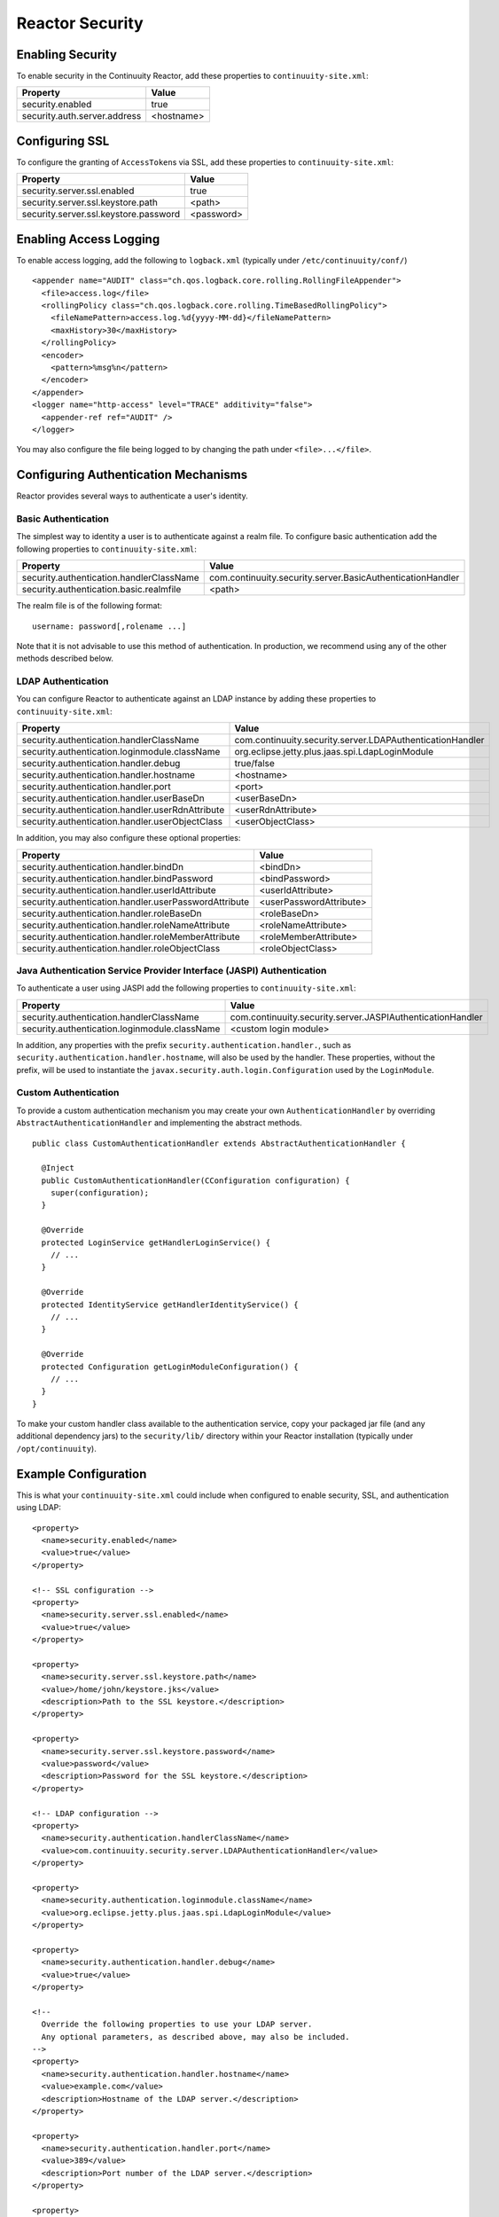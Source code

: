 .. :Author: Continuuity, Inc.
   :Description: Reactor Security

=====================================
Reactor Security
=====================================

Enabling Security
==================
To enable security in the Continuuity Reactor, add these properties to ``continuuity-site.xml``:

==========================================  ===========
   Property                                   Value
==========================================  ===========
security.enabled                              true
security.auth.server.address                  <hostname>
==========================================  ===========


Configuring SSL
================
To configure the granting of ``AccessToken``\s via SSL, add these properties to ``continuuity-site.xml``:

==========================================  ===========
   Property                                   Value
==========================================  ===========
security.server.ssl.enabled                   true
security.server.ssl.keystore.path            <path>
security.server.ssl.keystore.password        <password>
==========================================  ===========

Enabling Access Logging
========================
To enable access logging, add the following to ``logback.xml`` (typically under ``/etc/continuuity/conf/``) ::

    <appender name="AUDIT" class="ch.qos.logback.core.rolling.RollingFileAppender">
      <file>access.log</file>
      <rollingPolicy class="ch.qos.logback.core.rolling.TimeBasedRollingPolicy">
        <fileNamePattern>access.log.%d{yyyy-MM-dd}</fileNamePattern>
        <maxHistory>30</maxHistory>
      </rollingPolicy>
      <encoder>
        <pattern>%msg%n</pattern>
      </encoder>
    </appender>
    <logger name="http-access" level="TRACE" additivity="false">
      <appender-ref ref="AUDIT" />
    </logger>

You may also configure the file being logged to by changing the path under ``<file>...</file>``.

Configuring Authentication Mechanisms
======================================
Reactor provides several ways to authenticate a user's identity.

Basic Authentication
---------------------
The simplest way to identity a user is to authenticate against a realm file.
To configure basic authentication add the following properties to ``continuuity-site.xml``:

==========================================  ===========
   Property                                   Value
==========================================  ===========
security.authentication.handlerClassName     com.continuuity.security.server.BasicAuthenticationHandler
security.authentication.basic.realmfile      <path>
==========================================  ===========

The realm file is of the following format::

  username: password[,rolename ...]

Note that it is not advisable to use this method of authentication. In production, we recommend using any of the
other methods described below.

LDAP Authentication
--------------------
You can configure Reactor to authenticate against an LDAP instance by adding these
properties to ``continuuity-site.xml``:

================================================  ===========
   Property                                         Value
================================================  ===========
security.authentication.handlerClassName            com.continuuity.security.server.LDAPAuthenticationHandler
security.authentication.loginmodule.className       org.eclipse.jetty.plus.jaas.spi.LdapLoginModule
security.authentication.handler.debug               true/false
security.authentication.handler.hostname            <hostname>
security.authentication.handler.port                <port>
security.authentication.handler.userBaseDn          <userBaseDn>
security.authentication.handler.userRdnAttribute    <userRdnAttribute>
security.authentication.handler.userObjectClass     <userObjectClass>
================================================  ===========

In addition, you may also configure these optional properties:

=====================================================  ===========
   Property                                               Value
=====================================================  ===========
security.authentication.handler.bindDn                  <bindDn>
security.authentication.handler.bindPassword            <bindPassword>
security.authentication.handler.userIdAttribute         <userIdAttribute>
security.authentication.handler.userPasswordAttribute   <userPasswordAttribute>
security.authentication.handler.roleBaseDn              <roleBaseDn>
security.authentication.handler.roleNameAttribute       <roleNameAttribute>
security.authentication.handler.roleMemberAttribute     <roleMemberAttribute>
security.authentication.handler.roleObjectClass         <roleObjectClass>
=====================================================  ===========

Java Authentication Service Provider Interface (JASPI) Authentication
----------------------------------------------------------------------
To authenticate a user using JASPI add the following properties to ``continuuity-site.xml``:

================================================  ===========
   Property                                         Value
================================================  ===========
security.authentication.handlerClassName            com.continuuity.security.server.JASPIAuthenticationHandler
security.authentication.loginmodule.className       <custom login module>
================================================  ===========

In addition, any properties with the prefix ``security.authentication.handler.``,
such as ``security.authentication.handler.hostname``, will also be used by the handler.
These properties, without the prefix, will be used to instantiate the ``javax.security.auth.login.Configuration`` used
by the ``LoginModule``.

Custom Authentication
----------------------
To provide a custom authentication mechanism you may create your own ``AuthenticationHandler`` by overriding
``AbstractAuthenticationHandler`` and implementing the abstract methods. ::

  public class CustomAuthenticationHandler extends AbstractAuthenticationHandler {

    @Inject
    public CustomAuthenticationHandler(CConfiguration configuration) {
      super(configuration);
    }

    @Override
    protected LoginService getHandlerLoginService() {
      // ...
    }

    @Override
    protected IdentityService getHandlerIdentityService() {
      // ...
    }

    @Override
    protected Configuration getLoginModuleConfiguration() {
      // ...
    }
  }

To make your custom handler class available to the authentication service, copy your packaged jar file (and any
additional dependency jars) to the ``security/lib/`` directory within your Reactor installation
(typically under ``/opt/continuuity``).

Example Configuration
=======================
This is what your ``continuuity-site.xml`` could include when configured to enable security, SSL, and
authentication using LDAP::

  <property>
    <name>security.enabled</name>
    <value>true</value>
  </property>

  <!-- SSL configuration -->
  <property>
    <name>security.server.ssl.enabled</name>
    <value>true</value>
  </property>

  <property>
    <name>security.server.ssl.keystore.path</name>
    <value>/home/john/keystore.jks</value>
    <description>Path to the SSL keystore.</description>
  </property>

  <property>
    <name>security.server.ssl.keystore.password</name>
    <value>password</value>
    <description>Password for the SSL keystore.</description>
  </property>

  <!-- LDAP configuration -->
  <property>
    <name>security.authentication.handlerClassName</name>
    <value>com.continuuity.security.server.LDAPAuthenticationHandler</value>
  </property>

  <property>
    <name>security.authentication.loginmodule.className</name>
    <value>org.eclipse.jetty.plus.jaas.spi.LdapLoginModule</value>
  </property>

  <property>
    <name>security.authentication.handler.debug</name>
    <value>true</value>
  </property>

  <!--
    Override the following properties to use your LDAP server.
    Any optional parameters, as described above, may also be included.
  -->
  <property>
    <name>security.authentication.handler.hostname</name>
    <value>example.com</value>
    <description>Hostname of the LDAP server.</description>
  </property>

  <property>
    <name>security.authentication.handler.port</name>
    <value>389</value>
    <description>Port number of the LDAP server.</description>
  </property>

  <property>
    <name>security.authentication.handler.userBaseDn</name>
    <value>ou=people,dc=example</value>
  </property>

  <property>
    <name>security.authentication.handler.userRdnAttribute</name>
    <value>cn</value>
  </property>

  <property>
    <name>security.authentication.handler.userObjectClass</name>
    <value>inetorgperson</value>
  </property>

Testing Security
=================
To ensure that you've configured security correctly, run these simple tests to verify that the
security components are working as expected:

- After configuring Reactor as described above, restart the Reactor and attempt to use a service::

	curl -v <base-url>/apps

- This should return a 401 Unauthorized response. Submit a username and password to obtain an ``AccessToken``::

	curl -v -u username:password http://<gateway>:10009

- This should return a 200 OK response with the ``AccessToken`` string in the response body.
  Reattempt the first command, but this time include the ``AccessToken`` as a header in the command::

	curl -v -H "Authorization: Bearer <AccessToken>" <base-url>/apps

- This should return a 200 OK response.

- Visiting the Reactor Dashboard should redirect you to a login page that prompts for credentials.
  Entering the credentials should let you work with the Reactor Dashboard as normally.

Where to Go Next
================
Now that you've secured your Continuuity Reactor, take a look at:

- `Operating a Continuuity Reactor <operations.html>`__,
  which covers putting Continuuity Reactor into production.
